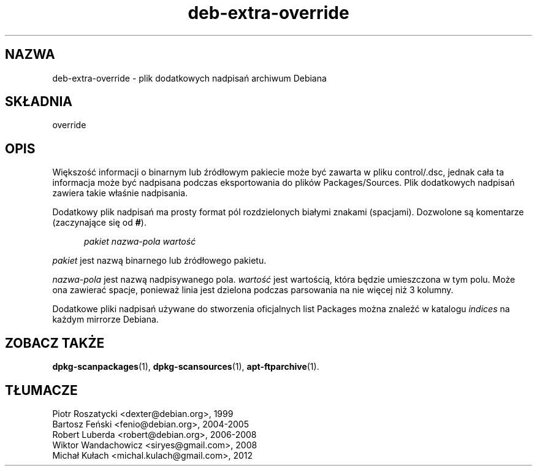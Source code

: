 .\" dpkg manual page - deb-extra-override(5)
.\"
.\" Copyright © 2009-2010 Rapha\(:el Hertzog <hertzog@debian.org>
.\"
.\" This is free software; you can redistribute it and/or modify
.\" it under the terms of the GNU General Public License as published by
.\" the Free Software Foundation; either version 2 of the License, or
.\" (at your option) any later version.
.\"
.\" This is distributed in the hope that it will be useful,
.\" but WITHOUT ANY WARRANTY; without even the implied warranty of
.\" MERCHANTABILITY or FITNESS FOR A PARTICULAR PURPOSE.  See the
.\" GNU General Public License for more details.
.\"
.\" You should have received a copy of the GNU General Public License
.\" along with this program.  If not, see <https://www.gnu.org/licenses/>.
.
.\"*******************************************************************
.\"
.\" This file was generated with po4a. Translate the source file.
.\"
.\"*******************************************************************
.TH deb\-extra\-override 5 2019-03-25 1.19.6 "użytki dpkg"
.nh
.SH NAZWA
deb\-extra\-override \- plik dodatkowych nadpisań archiwum Debiana
.
.SH SK\(/LADNIA
override
.
.SH OPIS
Większoś\('c informacji o binarnym lub źr\('od\(/lowym pakiecie może by\('c zawarta w
pliku control/.dsc, jednak ca\(/la ta informacja może by\('c nadpisana podczas
eksportowania do plik\('ow Packages/Sources. Plik dodatkowych nadpisań zawiera
takie w\(/laśnie nadpisania.
.PP
Dodatkowy plik nadpisań ma prosty format p\('ol rozdzielonych bia\(/lymi znakami
(spacjami). Dozwolone są komentarze (zaczynające się od \fB#\fP).
.PP
.in +5
\fIpakiet\fP \fInazwa\-pola\fP \fIwartoś\('c\fP
.in -5
.PP
\fIpakiet\fP jest nazwą binarnego lub źr\('od\(/lowego pakietu.
.PP
\fInazwa\-pola\fP jest nazwą nadpisywanego pola. \fIwartoś\('c\fP jest wartością,
kt\('ora będzie umieszczona w tym polu. Może ona zawiera\('c spacje, ponieważ
linia jest dzielona podczas parsowania na nie więcej niż 3 kolumny.
.PP
Dodatkowe pliki nadpisań używane do stworzenia oficjalnych list Packages
można znaleź\('c w katalogu \fIindices\fP na każdym mirrorze Debiana.
.
.SH "ZOBACZ TAKŻE"
\fBdpkg\-scanpackages\fP(1), \fBdpkg\-scansources\fP(1), \fBapt\-ftparchive\fP(1).
.SH T\(/LUMACZE
Piotr Roszatycki <dexter@debian.org>, 1999
.br
Bartosz Feński <fenio@debian.org>, 2004-2005
.br
Robert Luberda <robert@debian.org>, 2006-2008
.br
Wiktor Wandachowicz <siryes@gmail.com>, 2008
.br
Micha\(/l Ku\(/lach <michal.kulach@gmail.com>, 2012
